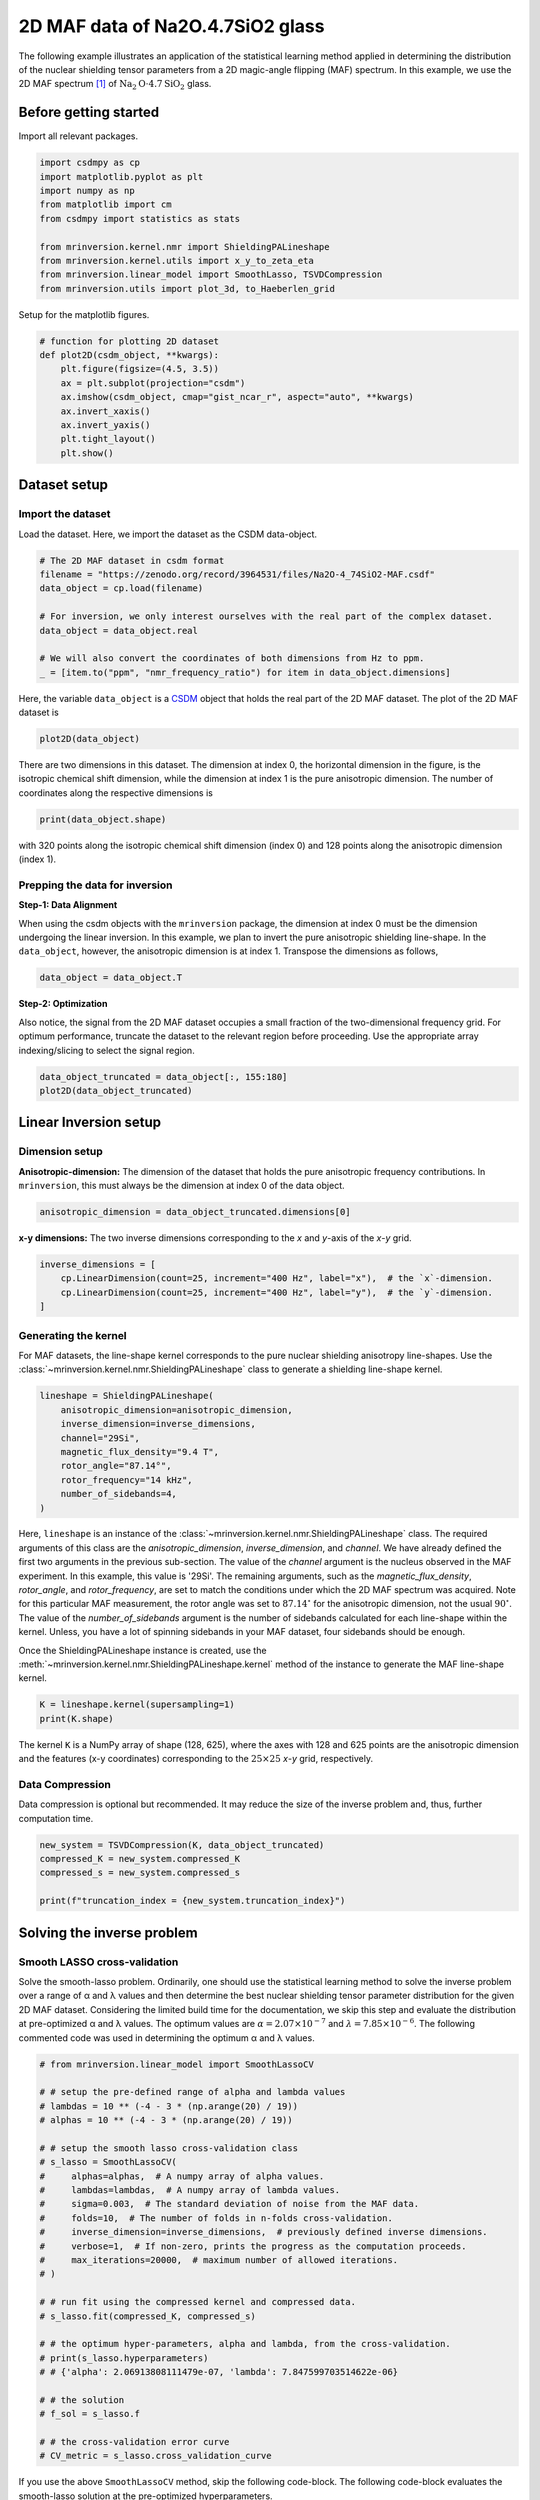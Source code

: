 
.. DO NOT EDIT.
.. THIS FILE WAS AUTOMATICALLY GENERATED BY SPHINX-GALLERY.
.. TO MAKE CHANGES, EDIT THE SOURCE PYTHON FILE:
.. "auto_examples/MAF/plot_2D_1_Na2O4p7SiO2.py"
.. LINE NUMBERS ARE GIVEN BELOW.

.. only:: html

    .. note::
        :class: sphx-glr-download-link-note

        Click :ref:`here <sphx_glr_download_auto_examples_MAF_plot_2D_1_Na2O4p7SiO2.py>`
        to download the full example code or to run this example in your browser via Binder

.. rst-class:: sphx-glr-example-title

.. _sphx_glr_auto_examples_MAF_plot_2D_1_Na2O4p7SiO2.py:


2D MAF data of Na2O.4.7SiO2 glass
=================================

.. GENERATED FROM PYTHON SOURCE LINES 8-17

The following example illustrates an application of the statistical learning method
applied in determining the distribution of the nuclear shielding tensor parameters
from a 2D magic-angle flipping (MAF) spectrum. In this example, we use the 2D MAF
spectrum [#f1]_ of :math:`\text{Na}_2\text{O}\cdot4.7\text{SiO}_2` glass.

Before getting started
----------------------

Import all relevant packages.

.. GENERATED FROM PYTHON SOURCE LINES 17-29

.. code-block:: default

    import csdmpy as cp
    import matplotlib.pyplot as plt
    import numpy as np
    from matplotlib import cm
    from csdmpy import statistics as stats

    from mrinversion.kernel.nmr import ShieldingPALineshape
    from mrinversion.kernel.utils import x_y_to_zeta_eta
    from mrinversion.linear_model import SmoothLasso, TSVDCompression
    from mrinversion.utils import plot_3d, to_Haeberlen_grid









.. GENERATED FROM PYTHON SOURCE LINES 31-32

Setup for the matplotlib figures.

.. GENERATED FROM PYTHON SOURCE LINES 32-45

.. code-block:: default



    # function for plotting 2D dataset
    def plot2D(csdm_object, **kwargs):
        plt.figure(figsize=(4.5, 3.5))
        ax = plt.subplot(projection="csdm")
        ax.imshow(csdm_object, cmap="gist_ncar_r", aspect="auto", **kwargs)
        ax.invert_xaxis()
        ax.invert_yaxis()
        plt.tight_layout()
        plt.show()









.. GENERATED FROM PYTHON SOURCE LINES 46-53

Dataset setup
-------------

Import the dataset
''''''''''''''''''

Load the dataset. Here, we import the dataset as the CSDM data-object.

.. GENERATED FROM PYTHON SOURCE LINES 53-64

.. code-block:: default


    # The 2D MAF dataset in csdm format
    filename = "https://zenodo.org/record/3964531/files/Na2O-4_74SiO2-MAF.csdf"
    data_object = cp.load(filename)

    # For inversion, we only interest ourselves with the real part of the complex dataset.
    data_object = data_object.real

    # We will also convert the coordinates of both dimensions from Hz to ppm.
    _ = [item.to("ppm", "nmr_frequency_ratio") for item in data_object.dimensions]








.. GENERATED FROM PYTHON SOURCE LINES 65-69

Here, the variable ``data_object`` is a
`CSDM <https://csdmpy.readthedocs.io/en/latest/api/CSDM.html>`_
object that holds the real part of the 2D MAF dataset. The plot of the 2D MAF dataset
is

.. GENERATED FROM PYTHON SOURCE LINES 69-71

.. code-block:: default

    plot2D(data_object)




.. image-sg:: /auto_examples/MAF/images/sphx_glr_plot_2D_1_Na2O4p7SiO2_001.png
   :alt: plot 2D 1 Na2O4p7SiO2
   :srcset: /auto_examples/MAF/images/sphx_glr_plot_2D_1_Na2O4p7SiO2_001.png
   :class: sphx-glr-single-img





.. GENERATED FROM PYTHON SOURCE LINES 72-76

There are two dimensions in this dataset. The dimension at index 0, the horizontal
dimension in the figure, is the isotropic chemical shift dimension, while the
dimension at index 1 is the pure anisotropic dimension. The number of coordinates
along the respective dimensions is

.. GENERATED FROM PYTHON SOURCE LINES 76-78

.. code-block:: default

    print(data_object.shape)





.. rst-class:: sphx-glr-script-out

 Out:

 .. code-block:: none

    (320, 128)




.. GENERATED FROM PYTHON SOURCE LINES 79-81

with 320 points along the isotropic chemical shift dimension (index 0) and 128 points
along the anisotropic dimension (index 1).

.. GENERATED FROM PYTHON SOURCE LINES 83-91

Prepping the data for inversion
'''''''''''''''''''''''''''''''
**Step-1: Data Alignment**

When using the csdm objects with the ``mrinversion`` package, the dimension at index
0 must be the dimension undergoing the linear inversion. In this example, we plan to
invert the pure anisotropic shielding line-shape. In the ``data_object``, however,
the anisotropic dimension is at index 1. Transpose the dimensions as follows,

.. GENERATED FROM PYTHON SOURCE LINES 91-93

.. code-block:: default

    data_object = data_object.T








.. GENERATED FROM PYTHON SOURCE LINES 94-100

**Step-2: Optimization**

Also notice, the signal from the 2D MAF dataset occupies a small fraction of the
two-dimensional frequency grid. For optimum performance, truncate the dataset to the
relevant region before proceeding. Use the appropriate array indexing/slicing to
select the signal region.

.. GENERATED FROM PYTHON SOURCE LINES 100-103

.. code-block:: default

    data_object_truncated = data_object[:, 155:180]
    plot2D(data_object_truncated)




.. image-sg:: /auto_examples/MAF/images/sphx_glr_plot_2D_1_Na2O4p7SiO2_002.png
   :alt: plot 2D 1 Na2O4p7SiO2
   :srcset: /auto_examples/MAF/images/sphx_glr_plot_2D_1_Na2O4p7SiO2_002.png
   :class: sphx-glr-single-img





.. GENERATED FROM PYTHON SOURCE LINES 104-114

Linear Inversion setup
----------------------

Dimension setup
'''''''''''''''

**Anisotropic-dimension:**
The dimension of the dataset that holds the pure anisotropic frequency
contributions. In ``mrinversion``, this must always be the dimension at index 0 of
the data object.

.. GENERATED FROM PYTHON SOURCE LINES 114-116

.. code-block:: default

    anisotropic_dimension = data_object_truncated.dimensions[0]








.. GENERATED FROM PYTHON SOURCE LINES 117-119

**x-y dimensions:**
The two inverse dimensions corresponding to the `x` and `y`-axis of the `x`-`y` grid.

.. GENERATED FROM PYTHON SOURCE LINES 119-124

.. code-block:: default

    inverse_dimensions = [
        cp.LinearDimension(count=25, increment="400 Hz", label="x"),  # the `x`-dimension.
        cp.LinearDimension(count=25, increment="400 Hz", label="y"),  # the `y`-dimension.
    ]








.. GENERATED FROM PYTHON SOURCE LINES 125-132

Generating the kernel
'''''''''''''''''''''

For MAF datasets, the line-shape kernel corresponds to the pure nuclear shielding
anisotropy line-shapes. Use the
:class:`~mrinversion.kernel.nmr.ShieldingPALineshape` class to generate
a shielding line-shape kernel.

.. GENERATED FROM PYTHON SOURCE LINES 132-142

.. code-block:: default

    lineshape = ShieldingPALineshape(
        anisotropic_dimension=anisotropic_dimension,
        inverse_dimension=inverse_dimensions,
        channel="29Si",
        magnetic_flux_density="9.4 T",
        rotor_angle="87.14°",
        rotor_frequency="14 kHz",
        number_of_sidebands=4,
    )








.. GENERATED FROM PYTHON SOURCE LINES 143-161

Here, ``lineshape`` is an instance of the
:class:`~mrinversion.kernel.nmr.ShieldingPALineshape` class. The required
arguments of this class are the `anisotropic_dimension`, `inverse_dimension`, and
`channel`. We have already defined the first two arguments in the previous
sub-section. The value of the `channel` argument is the nucleus observed in the MAF
experiment. In this example, this value is '29Si'.
The remaining arguments, such as the `magnetic_flux_density`, `rotor_angle`,
and `rotor_frequency`, are set to match the conditions under which the 2D MAF
spectrum was acquired. Note for this particular MAF measurement, the rotor angle was
set to :math:`87.14^\circ` for the anisotropic dimension, not the usual
:math:`90^\circ`. The value of the
`number_of_sidebands` argument is the number of sidebands calculated for each
line-shape within the kernel. Unless, you have a lot of spinning sidebands in your
MAF dataset, four sidebands should be enough.

Once the ShieldingPALineshape instance is created, use the
:meth:`~mrinversion.kernel.nmr.ShieldingPALineshape.kernel` method of the
instance to generate the MAF line-shape kernel.

.. GENERATED FROM PYTHON SOURCE LINES 161-164

.. code-block:: default

    K = lineshape.kernel(supersampling=1)
    print(K.shape)





.. rst-class:: sphx-glr-script-out

 Out:

 .. code-block:: none

    (128, 625)




.. GENERATED FROM PYTHON SOURCE LINES 165-168

The kernel ``K`` is a NumPy array of shape (128, 625), where the axes with 128 and
625 points are the anisotropic dimension and the features (x-y coordinates)
corresponding to the :math:`25\times 25` `x`-`y` grid, respectively.

.. GENERATED FROM PYTHON SOURCE LINES 170-175

Data Compression
''''''''''''''''

Data compression is optional but recommended. It may reduce the size of the
inverse problem and, thus, further computation time.

.. GENERATED FROM PYTHON SOURCE LINES 175-181

.. code-block:: default

    new_system = TSVDCompression(K, data_object_truncated)
    compressed_K = new_system.compressed_K
    compressed_s = new_system.compressed_s

    print(f"truncation_index = {new_system.truncation_index}")





.. rst-class:: sphx-glr-script-out

 Out:

 .. code-block:: none

    compression factor = 1.471264367816092
    truncation_index = 87




.. GENERATED FROM PYTHON SOURCE LINES 182-195

Solving the inverse problem
---------------------------

Smooth LASSO cross-validation
'''''''''''''''''''''''''''''

Solve the smooth-lasso problem. Ordinarily, one should use the statistical learning
method to solve the inverse problem over a range of α and λ values and then determine
the best nuclear shielding tensor parameter distribution for the given 2D MAF
dataset. Considering the limited build time for the documentation, we skip this step
and evaluate the distribution at pre-optimized α and λ values. The optimum values are
:math:`\alpha = 2.07\times 10^{-7}` and :math:`\lambda = 7.85\times 10^{-6}`.
The following commented code was used in determining the optimum α and λ values.

.. GENERATED FROM PYTHON SOURCE LINES 197-228

.. code-block:: default


    # from mrinversion.linear_model import SmoothLassoCV

    # # setup the pre-defined range of alpha and lambda values
    # lambdas = 10 ** (-4 - 3 * (np.arange(20) / 19))
    # alphas = 10 ** (-4 - 3 * (np.arange(20) / 19))

    # # setup the smooth lasso cross-validation class
    # s_lasso = SmoothLassoCV(
    #     alphas=alphas,  # A numpy array of alpha values.
    #     lambdas=lambdas,  # A numpy array of lambda values.
    #     sigma=0.003,  # The standard deviation of noise from the MAF data.
    #     folds=10,  # The number of folds in n-folds cross-validation.
    #     inverse_dimension=inverse_dimensions,  # previously defined inverse dimensions.
    #     verbose=1,  # If non-zero, prints the progress as the computation proceeds.
    #     max_iterations=20000,  # maximum number of allowed iterations.
    # )

    # # run fit using the compressed kernel and compressed data.
    # s_lasso.fit(compressed_K, compressed_s)

    # # the optimum hyper-parameters, alpha and lambda, from the cross-validation.
    # print(s_lasso.hyperparameters)
    # # {'alpha': 2.06913808111479e-07, 'lambda': 7.847599703514622e-06}

    # # the solution
    # f_sol = s_lasso.f

    # # the cross-validation error curve
    # CV_metric = s_lasso.cross_validation_curve








.. GENERATED FROM PYTHON SOURCE LINES 229-232

If you use the above ``SmoothLassoCV`` method, skip the following code-block. The
following code-block evaluates the smooth-lasso solution at the pre-optimized
hyperparameters.

.. GENERATED FROM PYTHON SOURCE LINES 232-240

.. code-block:: default


    # Setup the smooth lasso class
    s_lasso = SmoothLasso(
        alpha=2.07e-7, lambda1=7.85e-6, inverse_dimension=inverse_dimensions
    )
    # run the fit method on the compressed kernel and compressed data.
    s_lasso.fit(K=compressed_K, s=compressed_s)





.. rst-class:: sphx-glr-script-out

 Out:

 .. code-block:: none

    /Users/philip/GitHub/mrinversion/mrinversion/linear_model/_base_l1l2.py:183: RuntimeWarning: divide by zero encountered in log10
      coords = np.log10(dim.coordinates.value)




.. GENERATED FROM PYTHON SOURCE LINES 241-246

The optimum solution
''''''''''''''''''''

The :attr:`~mrinversion.linear_model.SmoothLasso.f` attribute of the instance holds
the solution,

.. GENERATED FROM PYTHON SOURCE LINES 246-248

.. code-block:: default

    f_sol = s_lasso.f  # f_sol is a CSDM object.








.. GENERATED FROM PYTHON SOURCE LINES 249-256

where ``f_sol`` is the optimum solution.

The fit residuals
'''''''''''''''''

To calculate the residuals between the data and predicted data(fit), use the
:meth:`~mrinversion.linear_model.SmoothLasso.residuals` method, as follows,

.. GENERATED FROM PYTHON SOURCE LINES 256-262

.. code-block:: default

    residuals = s_lasso.residuals(K=K, s=data_object_truncated)
    # residuals is a CSDM object.

    # The plot of the residuals.
    plot2D(residuals, vmax=data_object_truncated.max(), vmin=data_object_truncated.min())




.. image-sg:: /auto_examples/MAF/images/sphx_glr_plot_2D_1_Na2O4p7SiO2_003.png
   :alt: plot 2D 1 Na2O4p7SiO2
   :srcset: /auto_examples/MAF/images/sphx_glr_plot_2D_1_Na2O4p7SiO2_003.png
   :class: sphx-glr-single-img





.. GENERATED FROM PYTHON SOURCE LINES 263-264

The mean and standard deviation of the residuals are

.. GENERATED FROM PYTHON SOURCE LINES 264-266

.. code-block:: default

    residuals.mean(), residuals.std()





.. rst-class:: sphx-glr-script-out

 Out:

 .. code-block:: none


    (<Quantity 0.00025785>, <Quantity 0.00332084>)



.. GENERATED FROM PYTHON SOURCE LINES 267-272

Saving the solution
'''''''''''''''''''

To serialize the solution to a file, use the `save()` method of the CSDM object,
for example,

.. GENERATED FROM PYTHON SOURCE LINES 272-275

.. code-block:: default

    f_sol.save("Na2O.4.7SiO2_inverse.csdf")  # save the solution
    residuals.save("Na2O.4.7SiO2_residue.csdf")  # save the residuals








.. GENERATED FROM PYTHON SOURCE LINES 276-287

Data Visualization
------------------

At this point, we have solved the inverse problem and obtained an optimum
distribution of the nuclear shielding tensor parameters from the 2D MAF dataset. You
may use any data visualization and interpretation tool of choice for further
analysis. In the following sections, we provide minimal visualization and analysis
to complete the case study.

Visualizing the 3D solution
'''''''''''''''''''''''''''

.. GENERATED FROM PYTHON SOURCE LINES 287-301

.. code-block:: default


    # Normalize the solution
    f_sol /= f_sol.max()

    # Convert the coordinates of the solution, `f_sol`, from Hz to ppm.
    [item.to("ppm", "nmr_frequency_ratio") for item in f_sol.dimensions]

    # The 3D plot of the solution
    plt.figure(figsize=(5, 4.4))
    ax = plt.subplot(projection="3d")
    plot_3d(ax, f_sol, x_lim=[0, 140], y_lim=[0, 140], z_lim=[-50, -150])
    plt.tight_layout()
    plt.show()




.. image-sg:: /auto_examples/MAF/images/sphx_glr_plot_2D_1_Na2O4p7SiO2_004.png
   :alt: plot 2D 1 Na2O4p7SiO2
   :srcset: /auto_examples/MAF/images/sphx_glr_plot_2D_1_Na2O4p7SiO2_004.png
   :class: sphx-glr-single-img





.. GENERATED FROM PYTHON SOURCE LINES 302-305

From the 3D plot, we observe two distinct regions: one for the :math:`\text{Q}^4`
sites and another for the :math:`\text{Q}^3` sites.
Select the respective regions by using the appropriate array indexing,

.. GENERATED FROM PYTHON SOURCE LINES 305-311

.. code-block:: default


    Q4_region = f_sol[0:8, 0:8, 3:18]
    Q4_region.description = "Q4 region"

    Q3_region = f_sol[0:8, 11:22, 8:20]
    Q3_region.description = "Q3 region"







.. GENERATED FROM PYTHON SOURCE LINES 312-313

The plot of the respective regions is shown below.

.. GENERATED FROM PYTHON SOURCE LINES 313-359

.. code-block:: default


    # Calculate the normalization factor for the 2D contours and 1D projections from the
    # original solution, `f_sol`. Use this normalization factor to scale the intensities
    # from the sub-regions.
    max_2d = [
        f_sol.sum(axis=0).max().value,
        f_sol.sum(axis=1).max().value,
        f_sol.sum(axis=2).max().value,
    ]
    max_1d = [
        f_sol.sum(axis=(1, 2)).max().value,
        f_sol.sum(axis=(0, 2)).max().value,
        f_sol.sum(axis=(0, 1)).max().value,
    ]

    plt.figure(figsize=(5, 4.4))
    ax = plt.subplot(projection="3d")

    # plot for the Q4 region
    plot_3d(
        ax,
        Q4_region,
        x_lim=[0, 140],  # the x-limit
        y_lim=[0, 140],  # the y-limit
        z_lim=[-50, -150],  # the z-limit
        max_2d=max_2d,  # normalization factors for the 2D contours projections
        max_1d=max_1d,  # normalization factors for the 1D projections
        cmap=cm.Reds_r,  # colormap
        box=True,  # draw a box around the region
    )
    # plot for the Q3 region
    plot_3d(
        ax,
        Q3_region,
        x_lim=[0, 140],  # the x-limit
        y_lim=[0, 140],  # the y-limit
        z_lim=[-50, -150],  # the z-limit
        max_2d=max_2d,  # normalization factors for the 2D contours projections
        max_1d=max_1d,  # normalization factors for the 1D projections
        cmap=cm.Blues_r,  # colormap
        box=True,  # draw a box around the region
    )
    ax.legend()
    plt.tight_layout()
    plt.show()




.. image-sg:: /auto_examples/MAF/images/sphx_glr_plot_2D_1_Na2O4p7SiO2_005.png
   :alt: plot 2D 1 Na2O4p7SiO2
   :srcset: /auto_examples/MAF/images/sphx_glr_plot_2D_1_Na2O4p7SiO2_005.png
   :class: sphx-glr-single-img





.. GENERATED FROM PYTHON SOURCE LINES 360-366

Visualizing the isotropic projections.
''''''''''''''''''''''''''''''''''''''

Because the :math:`\text{Q}^4` and :math:`\text{Q}^3` regions are fully resolved
after the inversion, evaluating the contributions from these regions is trivial.
For examples, the distribution of the isotropic chemical shifts for these regions are

.. GENERATED FROM PYTHON SOURCE LINES 366-400

.. code-block:: default


    # Isotropic chemical shift projection of the 2D MAF dataset.
    data_iso = data_object_truncated.sum(axis=0)
    data_iso /= data_iso.max()  # normalize the projection

    # Isotropic chemical shift projection of the tensor distribution dataset.
    f_sol_iso = f_sol.sum(axis=(0, 1))

    # Isotropic chemical shift projection of the tensor distribution for the Q4 region.
    Q4_region_iso = Q4_region.sum(axis=(0, 1))

    # Isotropic chemical shift projection of the tensor distribution for the Q3 region.
    Q3_region_iso = Q3_region.sum(axis=(0, 1))

    # Normalize the three projections.
    f_sol_iso_max = f_sol_iso.max()
    f_sol_iso /= f_sol_iso_max
    Q4_region_iso /= f_sol_iso_max
    Q3_region_iso /= f_sol_iso_max

    # The plot of the different projections.
    plt.figure(figsize=(5.5, 3.5))
    ax = plt.subplot(projection="csdm")
    ax.plot(f_sol_iso, "--k", label="tensor")
    ax.plot(Q4_region_iso, "r", label="Q4")
    ax.plot(Q3_region_iso, "b", label="Q3")
    ax.plot(data_iso, "-k", label="MAF")
    ax.plot(data_iso - f_sol_iso - 0.1, "gray", label="residuals")
    ax.set_title("Isotropic projection")
    ax.invert_xaxis()
    plt.legend()
    plt.tight_layout()
    plt.show()




.. image-sg:: /auto_examples/MAF/images/sphx_glr_plot_2D_1_Na2O4p7SiO2_006.png
   :alt: Isotropic projection
   :srcset: /auto_examples/MAF/images/sphx_glr_plot_2D_1_Na2O4p7SiO2_006.png
   :class: sphx-glr-single-img





.. GENERATED FROM PYTHON SOURCE LINES 401-408

Analysis
--------

For the analysis, we use the
`statistics <https://csdmpy.readthedocs.io/en/latest/api/statistics.html>`_
module of the csdmpy package. Following is the moment analysis of the 3D volumes for
both the :math:`\text{Q}^4` and :math:`\text{Q}^3` regions up to the second moment.

.. GENERATED FROM PYTHON SOURCE LINES 408-427

.. code-block:: default


    int_Q4 = stats.integral(Q4_region)  # volume of the Q4 distribution
    mean_Q4 = stats.mean(Q4_region)  # mean of the Q4 distribution
    std_Q4 = stats.std(Q4_region)  # standard deviation of the Q4 distribution

    int_Q3 = stats.integral(Q3_region)  # volume of the Q3 distribution
    mean_Q3 = stats.mean(Q3_region)  # mean of the Q3 distribution
    std_Q3 = stats.std(Q3_region)  # standard deviation of the Q3 distribution

    print("Q4 statistics")
    print(f"\tpopulation = {100 * int_Q4 / (int_Q4 + int_Q3)}%")
    print("\tmean\n\t\tx:\t{0}\n\t\ty:\t{1}\n\t\tiso:\t{2}".format(*mean_Q4))
    print("\tstandard deviation\n\t\tx:\t{0}\n\t\ty:\t{1}\n\t\tiso:\t{2}".format(*std_Q4))

    print("Q3 statistics")
    print(f"\tpopulation = {100 * int_Q3 / (int_Q4 + int_Q3)}%")
    print("\tmean\n\t\tx:\t{0}\n\t\ty:\t{1}\n\t\tiso:\t{2}".format(*mean_Q3))
    print("\tstandard deviation\n\t\tx:\t{0}\n\t\ty:\t{1}\n\t\tiso:\t{2}".format(*std_Q3))





.. rst-class:: sphx-glr-script-out

 Out:

 .. code-block:: none

    Q4 statistics
            population = 60.4689896415068%
            mean
                    x:      8.33839661905123 ppm
                    y:      8.848493646101833 ppm
                    iso:    -103.70665471814849 ppm
            standard deviation
                    x:      5.179077291236778 ppm
                    y:      5.218843973226693 ppm
                    iso:    5.380539549724712 ppm
    Q3 statistics
            population = 39.5310103584932%
            mean
                    x:      10.317958793520772 ppm
                    y:      79.08732466452935 ppm
                    iso:    -90.59324874049805 ppm
            standard deviation
                    x:      6.13816503959989 ppm
                    y:      7.858064831876177 ppm
                    iso:    4.272620257656717 ppm




.. GENERATED FROM PYTHON SOURCE LINES 428-432

The statistics shown above are according to the respective dimensions, that is, the
`x`, `y`, and the isotropic chemical shifts. To convert the `x` and `y` statistics
to commonly used :math:`\zeta_\sigma` and :math:`\eta_\sigma` statistics, use the
:func:`~mrinversion.kernel.utils.x_y_to_zeta_eta` function.

.. GENERATED FROM PYTHON SOURCE LINES 432-452

.. code-block:: default

    mean_ζη_Q3 = x_y_to_zeta_eta(*mean_Q3[0:2])

    # error propagation for calculating the standard deviation
    std_ζ = (std_Q3[0] * mean_Q3[0]) ** 2 + (std_Q3[1] * mean_Q3[1]) ** 2
    std_ζ /= mean_Q3[0] ** 2 + mean_Q3[1] ** 2
    std_ζ = np.sqrt(std_ζ)

    std_η = (std_Q3[1] * mean_Q3[0]) ** 2 + (std_Q3[0] * mean_Q3[1]) ** 2
    std_η /= (mean_Q3[0] ** 2 + mean_Q3[1] ** 2) ** 2
    std_η = (4 / np.pi) * np.sqrt(std_η)

    print("Q3 statistics")
    print(f"\tpopulation = {100 * int_Q3 / (int_Q4 + int_Q3)}%")
    print("\tmean\n\t\tζ:\t{0}\n\t\tη:\t{1}\n\t\tiso:\t{2}".format(*mean_ζη_Q3, mean_Q3[2]))
    print(
        "\tstandard deviation\n\t\tζ:\t{0}\n\t\tη:\t{1}\n\t\tiso:\t{2}".format(
            std_ζ, std_η, std_Q3[2]
        )
    )





.. rst-class:: sphx-glr-script-out

 Out:

 .. code-block:: none

    Q3 statistics
            population = 39.5310103584932%
            mean
                    ζ:      79.75754005896538 ppm
                    η:      0.16517755405180262
                    iso:    -90.59324874049805 ppm
            standard deviation
                    ζ:      7.8323891031018755 ppm
                    η:      0.09851139313373175
                    iso:    4.272620257656717 ppm




.. GENERATED FROM PYTHON SOURCE LINES 453-481

Result cross-verification
-------------------------

The reported value for the Qn-species distribution from Baltisberger `et. al.` [#f1]_
is listed below and is consistent with the above result.

.. list-table::
   :widths: 7 15 28 25 25
   :header-rows: 1

   * - Species
     - Yield
     - Isotropic chemical shift, :math:`\delta_\text{iso}`
     - Shielding anisotropy, :math:`\zeta_\sigma`:
     - Shielding asymmetry, :math:`\eta_\sigma`:

   * - Q4
     - :math:`57.8 \pm 0.1` %
     - :math:`-103.7 \pm 5.31` ppm
     - 0 ppm (fixed)
     - 0 (fixed)

   * - Q3
     - :math:`42.2 \pm 0.2` %
     - :math:`-90.5 \pm 4.29` ppm
     - 79.8 ppm with a 7.1 ppm Gaussian broadening
     - 0 (fixed)


.. GENERATED FROM PYTHON SOURCE LINES 483-488

Convert the 3D tensor distribution in Haeberlen parameters
----------------------------------------------------------
You may re-bin the 3D tensor parameter distribution from a
:math:`\rho(\delta_\text{iso}, x, y)` distribution to
:math:`\rho(\delta_\text{iso}, \zeta_\sigma, \eta_\sigma)` distribution as follows.

.. GENERATED FROM PYTHON SOURCE LINES 488-496

.. code-block:: default


    # Create the zeta and eta dimensions, as shown below.
    zeta = cp.as_dimension(np.arange(40) * 4 - 40, unit="ppm", label="zeta")
    eta = cp.as_dimension(np.arange(16) / 15, label="eta")

    # Use the `to_Haeberlen_grid` function to convert the tensor parameter distribution.
    fsol_Hae = to_Haeberlen_grid(f_sol, zeta, eta)








.. GENERATED FROM PYTHON SOURCE LINES 497-499

The 3D plot
'''''''''''

.. GENERATED FROM PYTHON SOURCE LINES 499-505

.. code-block:: default

    plt.figure(figsize=(5, 4.4))
    ax = plt.subplot(projection="3d")
    plot_3d(ax, fsol_Hae, x_lim=[0, 1], y_lim=[-40, 120], z_lim=[-50, -150], alpha=0.4)
    plt.tight_layout()
    plt.show()




.. image-sg:: /auto_examples/MAF/images/sphx_glr_plot_2D_1_Na2O4p7SiO2_007.png
   :alt: plot 2D 1 Na2O4p7SiO2
   :srcset: /auto_examples/MAF/images/sphx_glr_plot_2D_1_Na2O4p7SiO2_007.png
   :class: sphx-glr-single-img





.. GENERATED FROM PYTHON SOURCE LINES 506-513

References
----------

.. [#f1] Baltisberger, J. H., Florian, P., Keeler, E. G., Phyo, P. A., Sanders, K. J.,
      Grandinetti, P. J.. Modifier cation effects on 29Si nuclear shielding
      anisotropies in silicate glasses, J. Magn. Reson., **268**, (2016), 95 – 106.
      `doi:10.1016/j.jmr.2016.05.003 <https://doi.org/10.1016/j.jmr.2016.05.003>`_.


.. rst-class:: sphx-glr-timing

   **Total running time of the script:** ( 0 minutes  4.303 seconds)


.. _sphx_glr_download_auto_examples_MAF_plot_2D_1_Na2O4p7SiO2.py:


.. only :: html

 .. container:: sphx-glr-footer
    :class: sphx-glr-footer-example


  .. container:: binder-badge

    .. image:: images/binder_badge_logo.svg
      :target: https://mybinder.org/v2/gh/DeepanshS/mrinversion/master?urlpath=lab/tree/docs/_build/html/../../notebooks/auto_examples/MAF/plot_2D_1_Na2O4p7SiO2.ipynb
      :alt: Launch binder
      :width: 150 px


  .. container:: sphx-glr-download sphx-glr-download-python

     :download:`Download Python source code: plot_2D_1_Na2O4p7SiO2.py <plot_2D_1_Na2O4p7SiO2.py>`



  .. container:: sphx-glr-download sphx-glr-download-jupyter

     :download:`Download Jupyter notebook: plot_2D_1_Na2O4p7SiO2.ipynb <plot_2D_1_Na2O4p7SiO2.ipynb>`


.. only:: html

 .. rst-class:: sphx-glr-signature

    `Gallery generated by Sphinx-Gallery <https://sphinx-gallery.github.io>`_

